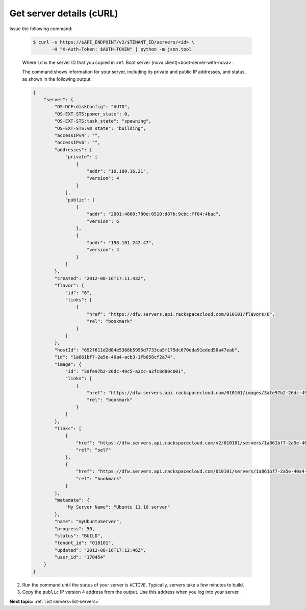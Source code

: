 .. _get-server-details-with-curl:

Get server details (cURL)
~~~~~~~~~~~~~~~~~~~~~~~~~

Issue the following command:

   .. code::  

       $ curl -s https://$API_ENDPOINT/v2/$TENANT_ID/servers/<id> \
              -H "X-Auth-Token: $AUTH-TOKEN" | python -m json.tool

   Where ``id`` is the server ID that you copied in 
   :ref:`Boot server (nova client)<boot-server-with-nova>`.

   The command shows information for your server, including its private and public IP 
   addresses, and status, as shown in the following output:

   .. code::  

       {
           "server": {
               "OS-DCF:diskConfig": "AUTO", 
               "OS-EXT-STS:power_state": 0, 
               "OS-EXT-STS:task_state": "spawning", 
               "OS-EXT-STS:vm_state": "building", 
               "accessIPv4": "", 
               "accessIPv6": "", 
               "addresses": {
                   "private": [
                       {
                           "addr": "10.180.16.21", 
                           "version": 4
                       }
                   ], 
                   "public": [
                       {
                           "addr": "2001:4800:780e:0510:d87b:9cbc:ff04:4bac", 
                           "version": 6
                       }, 
                       {
                           "addr": "198.101.242.47", 
                           "version": 4
                       }
                   ]
               }, 
               "created": "2012-08-16T17:11:43Z", 
               "flavor": {
                   "id": "6", 
                   "links": [
                       {
                           "href": "https://dfw.servers.api.rackspacecloud.com/010101/flavors/6", 
                           "rel": "bookmark"
                       }
                   ]
               }, 
               "hostId": "692f611d2d84e5368b5995d7733ca5f175dc670eda91eded50a47eab", 
               "id": "1a861bf7-2a5e-40a4-acb3-1fb058cf2a74", 
               "image": {
                   "id": "3afe97b2-26dc-49c5-a2cc-a2fc8d80c001", 
                   "links": [
                       {
                           "href": "https://dfw.servers.api.rackspacecloud.com/010101/images/3afe97b2-26dc-49c5-a2cc-a2fc8d80c001", 
                           "rel": "bookmark"
                       }
                   ]
               }, 
               "links": [
                   {
                       "href": "https://dfw.servers.api.rackspacecloud.com/v2/010101/servers/1a861bf7-2a5e-40a4-acb3-1fb058cf2a74", 
                       "rel": "self"
                   }, 
                   {
                       "href": "https://dfw.servers.api.rackspacecloud.com/010101/servers/1a861bf7-2a5e-40a4-acb3-1fb058cf2a74", 
                       "rel": "bookmark"
                   }
               ], 
               "metadata": {
                   "My Server Name": "Ubuntu 11.10 server"
               }, 
               "name": "myUbuntuServer", 
               "progress": 50, 
               "status": "BUILD", 
               "tenant_id": "010101", 
               "updated": "2012-08-16T17:12:46Z", 
               "user_id": "170454"
           }
       }
                           

2. Run the command until the status of your server is ``ACTIVE``. Typically, servers take a few minutes to build.

3. Copy the ``public`` IP version 4 address from the output. Use this address when you log 
   into your server.

**Next topic:** :ref:`List servers<list-servers>` 

